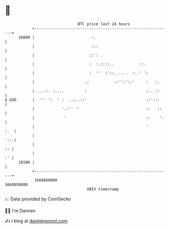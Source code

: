 * 👋

#+begin_example
                                   BTC price last 24 hours                    
               +------------------------------------------------------------+ 
         16800 |                         :.                                 | 
               |                         :::                                | 
               |                        ::': .                              | 
               |                        :  :.::::..           ::.           | 
               |                        :  ''  :'::.... .  :..' ':          | 
               |                      .:           ::'':'::'     :   :.     | 
               | ....:. :....         :                          :.. ::     | 
   $ USD       |  ''' ':  ' :  ..:..::'                          ::':::     | 
               |            '.:'' ''                             ::   ::    | 
               |             '                                   ::    '.   | 
               |                                                 '      :.  | 
               |                                                        ':::| 
               |                                                         :: | 
               |                                                         :' | 
         16500 |                                                            | 
               +------------------------------------------------------------+ 
                1668860000                                        1668950000  
                                       UNIX timestamp                         
#+end_example
📈 Data provided by CoinGecko

🧑‍💻 I'm Damien

✍️ I blog at [[https://www.damiengonot.com][damiengonot.com]]
